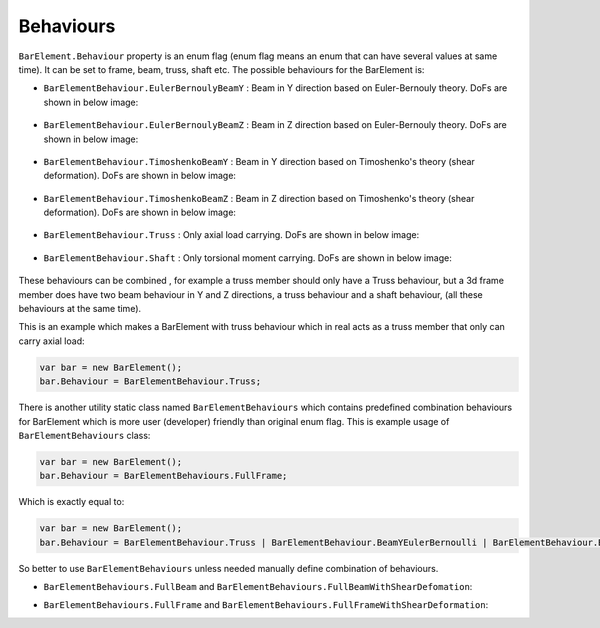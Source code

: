 .. _BarElement-Behaviour:

Behaviours
----------
``BarElement.Behaviour`` property is an enum flag (enum flag  means an enum that can have several values at same time). It can be set to frame, beam, truss, shaft etc. 
The possible behaviours for the BarElement is:

- ``BarElementBehaviour.EulerBernoulyBeamY`` : Beam in Y direction based on Euler-Bernouly theory. DoFs are shown in below image:
.. figure:: ../images/bar-b1.png

   :align: center
   
   DoFs of ``BarElementBehaviour.EulerBernoulyBeamY``
- ``BarElementBehaviour.EulerBernoulyBeamZ`` : Beam in Z direction based on Euler-Bernouly theory. DoFs are shown in below image:
.. figure:: ../images/bar-b2.png

   :align: center
   
   DoFs of ``BarElementBehaviour.EulerBernoulyBeamZ``
- ``BarElementBehaviour.TimoshenkoBeamY`` : Beam in Y direction based on Timoshenko's theory (shear deformation). DoFs are shown in below image:
.. figure:: ../images/bar-b1.png

   :align: center
   
   DoFs of ``BarElementBehaviour.TimoshenkoBeamY``
- ``BarElementBehaviour.TimoshenkoBeamZ`` : Beam in Z direction based on Timoshenko's theory (shear deformation). DoFs are shown in below image:
.. figure:: ../images/bar-b2.png

   :align: center
   
   DoFs of ``BarElementBehaviour.TimoshenkoBeamZ``
- ``BarElementBehaviour.Truss`` : Only axial load carrying. DoFs are shown in below image:
.. figure:: ../images/bar-truss.png

   :align: center
   
   DoFs of ``BarElementBehaviour.Truss``
- ``BarElementBehaviour.Shaft`` : Only torsional moment carrying. DoFs are shown in below image:
.. figure:: ../images/bar-shaft.png

   :align: center

   DoFs of ``BarElementBehaviour.Shaft``
   
These behaviours can be combined , for example a truss member should only have a Truss behaviour, but a 3d frame member does have two beam behaviour in Y and Z directions, a truss behaviour and a shaft behaviour, (all these behaviours at the same time).
 
This is an example which makes a BarElement with truss behaviour which in real acts as a truss member that only can carry axial load:

.. code-block:: cs
   
   var bar = new BarElement();
   bar.Behaviour = BarElementBehaviour.Truss;

There is another utility static class named ``BarElementBehaviours`` which contains predefined combination behaviours for BarElement which is more user (developer) friendly than original enum flag.
This is example usage of ``BarElementBehaviours`` class:

.. code-block:: cs
   
   var bar = new BarElement();
   bar.Behaviour = BarElementBehaviours.FullFrame;

Which is exactly equal to:

.. code-block:: cs
   
   var bar = new BarElement();
   bar.Behaviour = BarElementBehaviour.Truss | BarElementBehaviour.BeamYEulerBernoulli | BarElementBehaviour.BeamZEulerBernoulli | BarElementBehaviour.Shaft;

So better to use ``BarElementBehaviours`` unless needed manually define combination of behaviours.

- ``BarElementBehaviours.FullBeam`` and ``BarElementBehaviours.FullBeamWithShearDefomation``: 

.. image:: ../images/bar-fullB.png

   :align: center

   DoFs of ``BarElementBehaviours.FullBeam`` and ``BarElementBehaviours.FullBeamWithShearDefomation``
- ``BarElementBehaviours.FullFrame`` and ``BarElementBehaviours.FullFrameWithShearDeformation``: 

.. image:: ../images/bar-fullframe.png

   :align: center

   DoFs of ``BarElementBehaviours.FullFrame`` and ``BarElementBehaviours.FullFrameWithShearDeformation``
